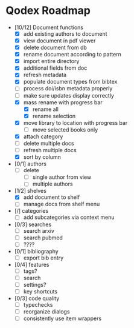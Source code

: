 * Qodex Roadmap
- [10/12] Document functions
  - [X] add existing authors to document
  - [X] view document in pdf viewer
  - [X] delete document from db
  - [X] rename document according to pattern
  - [X] import entire directory
  - [X] additional fields from doc
  - [X] refresh metadata
  - [X] populate document types from bibtex
  - [ ] process doi/isbn metadata properly
  - [ ] make sure updates display correctly
  - [X] mass rename with progress bar
    - [X] rename all
    - [X] rename selection
  - [X] move library to location with progress bar
    - [ ] move selected books only
  - [X] attach category
  - [ ] delete multiple docs
  - [ ] refresh multiple docs
  - [X] sort by column
- [0/1] authors
  - [ ] delete
    - [ ] single author from view
    - [ ] multiple authors
- [1/2] shelves
  - [X] add document to shelf
  - [ ] manage docs from shelf menu
- [/] categories
  - [ ] add subcategories via context menu
- [0/3] searches
  - [ ] search arxiv
  - [ ] search pubmed
  - [ ] ????
- [0/1] bibliography
  - [ ] export bib entry
- [0/4] features
  - [ ] tags?
  - [ ] search
  - [ ] settings?
  - [ ] key shortcuts
- [0/3] code quality
  - [ ] typechecks
  - [ ] reorganize dialogs
  - [ ] consistently use item wrappers
  
